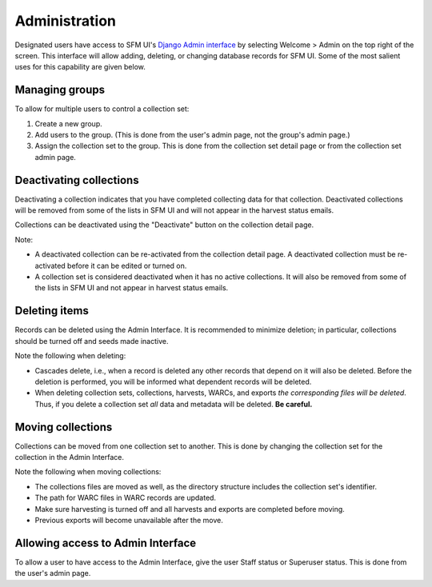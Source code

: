 ================
 Administration
================

Designated users have access to SFM UI's `Django Admin interface <https://docs.djangoproject.com/en/1.8/ref/contrib/admin/>`_
by selecting Welcome > Admin on the top
right of the screen. This interface will allow adding, deleting, or changing database records for SFM UI. Some
of the most salient uses for this capability are given below.

---------------
Managing groups
---------------
To allow for multiple users to control a collection set:

1. Create a new group.
2. Add users to the group. (This is done from the user's admin page, not the group's admin page.)
3. Assign the collection set to the group. This is done from the collection set detail page or from the collection
   set admin page.

------------------------
Deactivating collections
------------------------
Deactivating a collection indicates that you have completed collecting data for that collection. Deactivated collections
will be removed from some of the lists in SFM UI and will not appear in the harvest status emails.

Collections can be deactivated using the "Deactivate" button on the collection detail page.

Note:

* A deactivated collection can be re-activated from the collection detail page. A deactivated collection must be
  re-activated before it can be edited or turned on.
* A collection set is considered deactivated when it has no active collections. It will also be removed from some of the
  lists in SFM UI and not appear in harvest status emails.

--------------
Deleting items
--------------
Records can be deleted using the Admin Interface. It is recommended to minimize deletion; in particular, collections
should be turned off and seeds made inactive.

Note the following when deleting:

* Cascades delete, i.e., when a record is deleted any other records that depend on it will also be deleted. Before
  the deletion is performed, you will be informed what dependent records will be deleted.
* When deleting collection sets, collections, harvests, WARCs, and exports *the corresponding files will be deleted*.
  Thus, if you delete a collection set *all* data and metadata will be deleted. **Be careful.**

------------------
Moving collections
------------------
Collections can be moved from one collection set to another. This is done by changing the collection set for the
collection in the Admin Interface.

Note the following when moving collections:

* The collections files are moved as well, as the directory structure includes the collection set's identifier.
* The path for WARC files in WARC records are updated.
* Make sure harvesting is turned off and all harvests and exports are completed before moving.
* Previous exports will become unavailable after the move.

----------------------------------
Allowing access to Admin Interface
----------------------------------
To allow a user to have access to the Admin Interface, give the user Staff status or Superuser status. This is done
from the user's admin page.